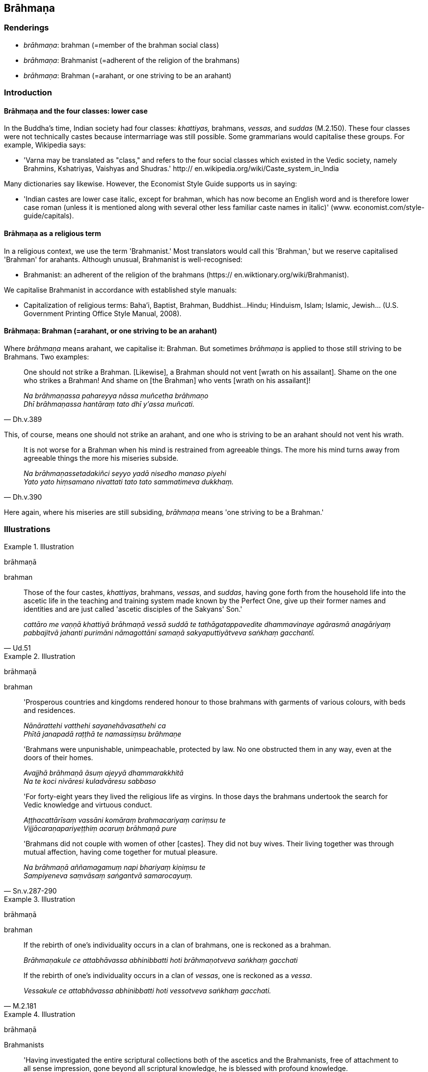 == Brāhmaṇa

=== Renderings

- _brāhmaṇa_: brahman (=member of the brahman social class)

- _brāhmaṇa_: Brahmanist (=adherent of the religion of the brahmans)

- _brāhmaṇa_: Brahman (=arahant, or one striving to be an arahant)

=== Introduction

==== Brāhmaṇa and the four classes: lower case

In the Buddha's time, Indian society had four classes: _khattiyas,_ brahmans, 
_vessas,_ and _suddas_ (M.2.150). These four classes were not technically 
castes because intermarriage was still possible. Some grammarians would 
capitalise these groups. For example, Wikipedia says:

- 'Varna may be translated as "class," and refers to the four social classes 
which existed in the Vedic society, namely Brahmins, Kshatriyas, Vaishyas and 
Shudras.' http:// en.wikipedia.org/wiki/Caste_system_in_India

Many dictionaries say likewise. However, the Economist Style Guide supports us 
in saying:

- 'Indian castes are lower case italic, except for brahman, which has now 
become an English word and is therefore lower case roman (unless it is 
mentioned along with several other less familiar caste names in italic)' (www. 
economist.com/style-guide/capitals).

==== Brāhmaṇa as a religious term

In a religious context, we use the term 'Brahmanist.' Most translators would 
call this 'Brahman,' but we reserve capitalised 'Brahman' for arahants. 
Although unusual, Brahmanist is well-recognised:

- Brahmanist: an adherent of the religion of the brahmans (https:// 
en.wiktionary.org/wiki/Brahmanist).

We capitalise Brahmanist in accordance with established style manuals:

- Capitalization of religious terms: Baha'i, Baptist, Brahman, Buddhist... 
Hindu; Hinduism, Islam; Islamic, Jewish... (U.S. Government Printing Office 
Style Manual, 2008).

==== Brāhmaṇa: Brahman (=arahant, or one striving to be an arahant)

Where _brāhmaṇa_ means arahant, we capitalise it: Brahman. But sometimes 
_brāhmaṇa_ is applied to those still striving to be Brahmans. Two examples:

[quote, Dh.v.389]
____
One should not strike a Brahman. [Likewise], a Brahman should not vent 
[wrath on his assailant]. Shame on the one who strikes a Brahman! And shame on 
[the Brahman] who vents [wrath on his assailant]!

_Na brāhmaṇassa pahareyya nāssa muñcetha brāhmaṇo +
Dhī brāhmaṇassa hantāraṃ tato dhī y'assa muñcati._
____

This, of course, means one should not strike an arahant, and one who is 
striving to be an arahant should not vent his wrath.

[quote, Dh.v.390]
____
It is not worse for a Brahman when his mind is restrained from agreeable 
things. The more his mind turns away from agreeable things the more his 
miseries subside.

_Na brāhmaṇassetadakiñci seyyo yadā nisedho manaso piyehi +
Yato yato hiṃsamano nivattati tato tato sammatimeva dukkhaṃ._
____

Here again, where his miseries are still subsiding, _brāhmaṇa_ means 'one 
striving to be a Brahman.'

=== Illustrations

.Illustration
====
brāhmaṇā

brahman
====

[quote, Ud.51]
____
Those of the four castes, _khattiyas_, brahmans, _vessas_, and _suddas_, having 
gone forth from the household life into the ascetic life in the teaching and 
training system made known by the Perfect One, give up their former names and 
identities and are just called 'ascetic disciples of the Sakyans' Son.'

_cattāro me vaṇṇā khattiyā brāhmaṇā vessā suddā te 
tathāgatappavedite dhammavinaye agārasmā anagāriyaṃ pabbajitvā jahanti 
purimāni nāmagottāni samaṇā sakyaputtiyātveva saṅkhaṃ gacchantī._
____

.Illustration
====
brāhmaṇā

brahman
====

____
'Prosperous countries and kingdoms rendered honour to those brahmans with 
garments of various colours, with beds and residences.

_Nānārattehi vatthehi sayanehāvasathehi ca +
Phītā janapadā raṭṭhā te namassiṃsu brāhmaṇe_
____

____
'Brahmans were unpunishable, unimpeachable, protected by law. No one obstructed 
them in any way, even at the doors of their homes.

_Avajjhā brāhmaṇā āsuṃ ajeyyā dhammarakkhitā +
Na te koci nivāresi kuladvāresu sabbaso_
____

____
'For forty-eight years they lived the religious life as virgins. In those days 
the brahmans undertook the search for Vedic knowledge and virtuous conduct.

_Aṭṭhacattārīsaṃ vassāni komāraṃ brahmacariyaṃ cariṃsu te +
Vijjācaraṇapariyeṭṭhiṃ acaruṃ brāhmaṇā pure_
____

[quote, Sn.v.287-290]
____
'Brahmans did not couple with women of other [castes]. They did not buy wives. 
Their living together was through mutual affection, having come together for 
mutual pleasure.

_Na brāhmaṇā aññamagamuṃ napi bhariyaṃ kiṇiṃsu te +
Sampiyeneva saṃvāsaṃ saṅgantvā samarocayuṃ._
____

.Illustration
====
brāhmaṇā

brahman
====

____
If the rebirth of one's individuality occurs in a clan of brahmans, one is 
reckoned as a brahman.

_Brāhmaṇakule ce attabhāvassa abhinibbatti hoti brāhmaṇotveva 
saṅkhaṃ gacchati_
____

[quote, M.2.181]
____
If the rebirth of one's individuality occurs in a clan of _vessas_, one is 
reckoned as a _vessa_.

_Vessakule ce attabhāvassa abhinibbatti hoti vessotveva saṅkhaṃ gacchati._
____

.Illustration
====
brāhmaṇā

Brahmanists
====

[quote, Sn.v.529]
____
'Having investigated the entire scriptural collections both of the ascetics and 
the Brahmanists, free of attachment to all sense impression, gone beyond all 
scriptural knowledge, he is blessed with profound knowledge.

_Vedāni viceyya kevalāni samaṇānaṃ yānidhatthi brāhmaṇānaṃ +
Sabbavedanāsu vītarāgo sabbaṃ vedamaticca vedagū so._
____

.Illustration
====
brāhmaṇā

Brahmanists
====

[quote, Sn.p.103]
____
'He makes known [the nature of] this world [of beings] with its devas, māras, 
and brahmās, in the world of mankind with its ascetics and Brahmanists, its 
royalty and commoners, having realised it for himself through transcendent 
insight.'

_So imaṃ lokaṃ sadevakaṃ samārakaṃ sabrahmakaṃ 
sassamaṇabrāhmaṇiṃ pajaṃ sadevamanussaṃ sayaṃ abhiññā 
sacchikatvā pavedeti._
____

.Illustration
====
brāhmaṇā

Brahman
====

[quote, Ud.5]
____
One whose _āsavas_ are destroyed, and who is free of spiritual flaws, he is 
what I call a Brahman.

_Khīṇāsavaṃ vantadosaṃ tamahaṃ brūmi brāhmaṇan ti._
____

